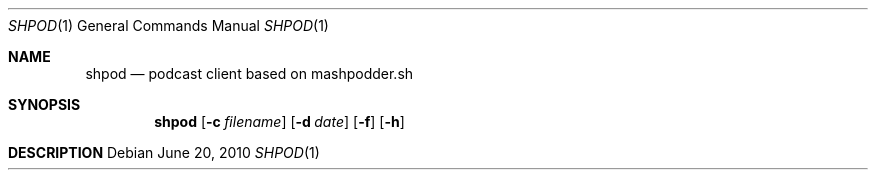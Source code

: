 .Dd $Mdocdate: June 20 2010 $
.Dt SHPOD 1
.Os
.
.Sh NAME
.Nm shpod
.Nd podcast client based on mashpodder.sh
.
.Sh SYNOPSIS
.Nm shpod
.Op Fl c Ar filename
.Op Fl d Ar date
.Op Fl f
.Op Fl h
.
.Sh DESCRIPTION
\"# SP.CONF
\"
\"Three fields, separated by spaces:
\"Field 1: rss feed
\"Field 2: name_of_directory or 'date'
\"Field 3: 'all' or 'none' or 'update' or a number greater than 0
\"
\"Field 1 is self explanatory.  Field 2 is where the episodes will be saved,
\"either in a user-named directory or a date-based directory.  Put the word
\"'date' if you want date-based directories.  Field 3 is how many episodes to
\"fetch.  The term 'update' means episode names will be saved as if they were
\"downloaded but nothing will actually be downloaded.
\"
\"# SHPOD
\"
\"`basename $0` $VERSION
\"
\"usage: $0 [options] <arguments>
\"
\"[-c] <filename>  Use a different config file other than mp.conf.
\"[-d] <date>      Valid date string for date-based archiving.
\"[-f]             Override mp.conf and download the first newest episode.
\"[-h]             Display this help message.
\"[-u]             Override mp.conf and only update (mark downloaded).
\"
\"sp.conf is the standard configuration file. Please see the sample
\"sp.conf for
\"clues on how this file is to be configured.
\"
\"Some of the default settings can be set permanently at the top of the script
\"in the 'USER CONFIGURATION' section or temporarily by passing a command
\"line switch.
